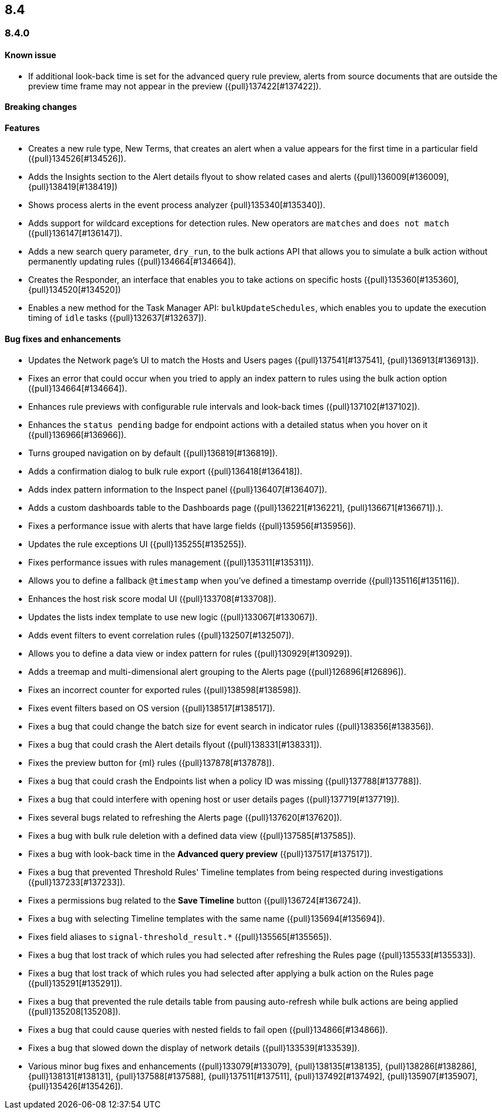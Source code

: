 [[release-notes-header-8.4.0]]
== 8.4

[discrete]
[[release-notes-8.4.0]]
=== 8.4.0

[discrete]
[[known-issue-8.4.0]]
==== Known issue
* If additional look-back time is set for the advanced query rule preview, alerts from source documents that are outside the preview time frame may not appear in the preview ({pull}137422[#137422]).

[discrete]
[[breaking-changes-8.4.0]]
==== Breaking changes
// tag::breaking-changes[]
// NOTE: The breaking-changes tagged regions are reused in the Elastic Installation and Upgrade Guide. The pull attribute is defined within this snippet so it properly resolves in the output.
:pull: {pull}
// end::breaking-changes[]

[discrete]
[[features-8.4.0]]
==== Features
* Creates a new rule type, New Terms, that creates an alert when a value appears for the first time in a particular field ({pull}134526[#134526]).
* Adds the Insights section to the Alert details flyout to show related cases and alerts ({pull}136009[#136009], {pull}138419[#138419])
* Shows process alerts in the event process analyzer {pull}135340[#135340]).
* Adds support for wildcard exceptions for detection rules. New operators are `matches` and `does not match` ({pull}136147[#136147]).
* Adds a new search query parameter, `dry_run`, to the bulk actions API that allows you to simulate a bulk action without permanently updating rules ({pull}134664[#134664]).
* Creates the Responder, an interface that enables you to take actions on specific hosts ({pull}135360[#135360], {pull}134520[#134520])
* Enables a new method for the Task Manager API: `bulkUpdateSchedules`, which enables you to update the execution timing of `idle` tasks ({pull}132637[#132637]).

[discrete]
[[bug-fixes-8.4.0]]
==== Bug fixes and enhancements
* Updates the Network page's UI to match the Hosts and Users pages ({pull}137541[#137541], {pull}136913[#136913]).
* Fixes an error that could occur when you tried to apply an index pattern to rules using the bulk action option ({pull}134664[#134664]).
* Enhances rule previews with configurable rule intervals and look-back times ({pull}137102[#137102]).
* Enhances the `status pending` badge for endpoint actions with a detailed status when you hover on it ({pull}136966[#136966]).
* Turns grouped navigation on by default ({pull}136819[#136819]).
* Adds a confirmation dialog to bulk rule export ({pull}136418[#136418]).
* Adds index pattern information to the Inspect panel ({pull}136407[#136407]).
* Adds a custom dashboards table to the Dashboards page ({pull}136221[#136221], {pull}136671[#136671]).).
* Fixes a performance issue with alerts that have large fields ({pull}135956[#135956]).
* Updates the rule exceptions UI ({pull}135255[#135255]).
* Fixes performance issues with rules management ({pull}135311[#135311]).
* Allows you to define a fallback `@timestamp` when you've defined a timestamp override ({pull}135116[#135116]).
* Enhances the host risk score modal UI ({pull}133708[#133708]).
* Updates the lists index template to use new logic ({pull}133067[#133067]).
* Adds event filters to event correlation rules ({pull}132507[#132507]).
* Allows you to define a data view or index pattern for rules ({pull}130929[#130929]).
* Adds a treemap and multi-dimensional alert grouping to the Alerts page ({pull}126896[#126896]).
* Fixes an incorrect counter for exported rules ({pull}138598[#138598]).
* Fixes event filters based on OS version ({pull}138517[#138517]).
* Fixes a bug that could change the batch size for event search in indicator rules ({pull}138356[#138356]).
* Fixes a bug that could crash the Alert details flyout ({pull}138331[#138331]).
* Fixes the preview button for {ml} rules ({pull}137878[#137878]).
* Fixes a bug that could crash the Endpoints list when a policy ID was missing ({pull}137788[#137788]).
* Fixes a bug that could interfere with opening host or user details pages ({pull}137719[#137719]).
* Fixes several bugs related to refreshing the Alerts page ({pull}137620[#137620]).
* Fixes a bug with bulk rule deletion with a defined data view ({pull}137585[#137585]).
* Fixes a bug with look-back time in the **Advanced query preview** ({pull}137517[#137517]).
* Fixes a bug that prevented Threshold Rules' Timeline templates from being respected during investigations ({pull}137233[#137233]).
* Fixes a permissions bug related to the **Save Timeline** button ({pull}136724[#136724]).
* Fixes a bug with selecting Timeline templates with the same name ({pull}135694[#135694]).
* Fixes field aliases to `signal-threshold_result.*` ({pull}135565[#135565]).
* Fixes a bug that lost track of which rules you had selected after refreshing the Rules page ({pull}135533[#135533]).
* Fixes a bug that lost track of which rules you had selected after applying a bulk action on the Rules page ({pull}135291[#135291]).
* Fixes a bug that prevented the rule details table from pausing auto-refresh while bulk actions are being applied ({pull}135208[135208]).
* Fixes a bug that could cause queries with nested fields to fail open ({pull}134866[#134866]).
* Fixes a bug that slowed down the display of network details ({pull}133539[#133539]).
* Various minor bug fixes and enhancements ({pull}133079[#133079], {pull}138135[#138135], {pull}138286[#138286], {pull}138131[#138131], {pull}137588[#137588], {pull}137511[#137511], {pull}137492[#137492], {pull}135907[#135907], {pull}135426[#135426]).
